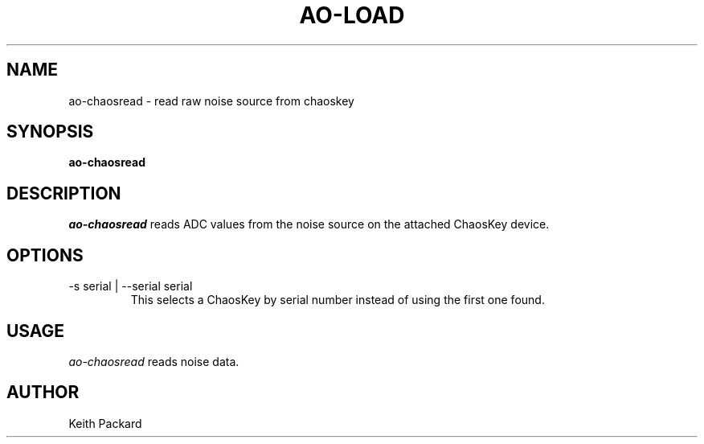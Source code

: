 .\"
.\" Copyright © 2016 Keith Packard <keithp@keithp.com>
.\"
.\" This program is free software; you can redistribute it and/or modify
.\" it under the terms of the GNU General Public License as published by
.\" the Free Software Foundation; either version 2 of the License, or
.\" (at your option) any later version.
.\"
.\" This program is distributed in the hope that it will be useful, but
.\" WITHOUT ANY WARRANTY; without even the implied warranty of
.\" MERCHANTABILITY or FITNESS FOR A PARTICULAR PURPOSE.  See the GNU
.\" General Public License for more details.
.\"
.\" You should have received a copy of the GNU General Public License along
.\" with this program; if not, write to the Free Software Foundation, Inc.,
.\" 59 Temple Place, Suite 330, Boston, MA 02111-1307 USA.
.\"
.\"
.TH AO-LOAD 1 "ao-chaosread" ""
.SH NAME
ao-chaosread \- read raw noise source from chaoskey
.SH SYNOPSIS
.B "ao-chaosread"
.SH DESCRIPTION
.I ao-chaosread
reads ADC values from the noise source on the attached ChaosKey device.
.SH OPTIONS
.TP
\-s serial | --serial serial
This selects a ChaosKey by serial number instead of using the first
one found.
.SH USAGE
.I ao-chaosread
reads noise data.
.SH AUTHOR
Keith Packard
